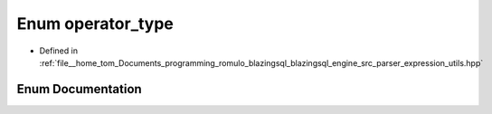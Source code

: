 .. _exhale_enum_expression__utils_8hpp_1aa4e0b391dad4cb8871271b6d6374fc3e:

Enum operator_type
==================

- Defined in :ref:`file__home_tom_Documents_programming_romulo_blazingsql_blazingsql_engine_src_parser_expression_utils.hpp`


Enum Documentation
------------------


.. doxygenenum:: operator_type
